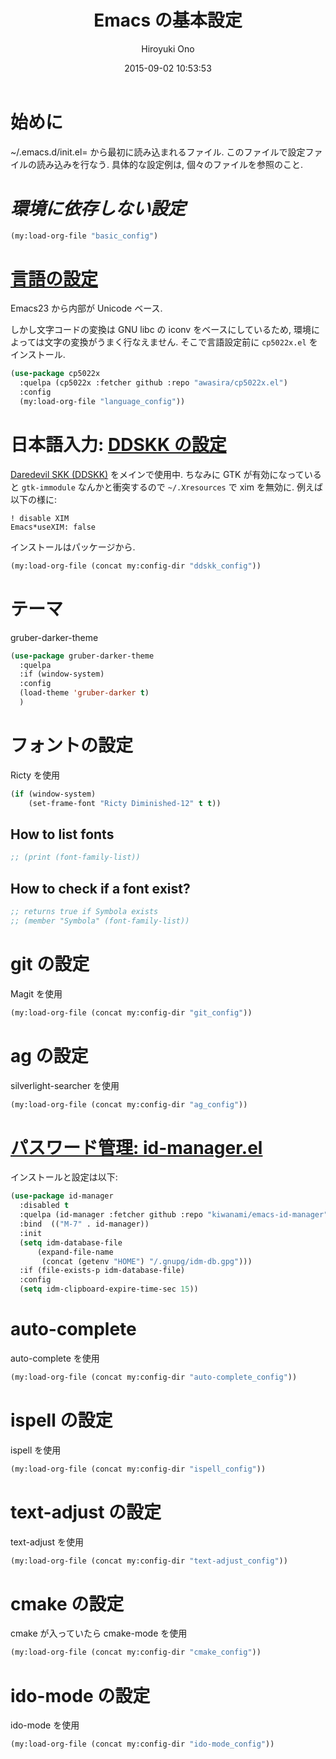 # -*- mode: org; coding: utf-8-unix; indent-tabs-mode: nil -*-
#+TITLE: Emacs の基本設定
#+AUTHOR: Hiroyuki Ono
#+EMAIL: bps@sculd.com
#+DATE: 2015-09-02 10:53:53
#+LANG: ja
#+LAYOUT: page
#+CATEGORIES: emacs
#+PERMALINK: emage/EmacsBasic.html
* 始めに
  ~/.emacs.d/init.el= から最初に読み込まれるファイル.
  このファイルで設定ファイルの読み込みを行なう.
  具体的な設定例は, 個々のファイルを参照のこと.

* [[config/basic_config.org][環境に依存しない設定]]

  #+BEGIN_SRC emacs-lisp
    (my:load-org-file "basic_config")
  #+END_SRC

* [[file:config/language_config.org][言語の設定]]
  Emacs23 から内部が Unicode ベース.

  しかし文字コードの変換は GNU libc の iconv をベースにしているため, 環境によっては文字の変換がうまく行なえません.
  そこで言語設定前に =cp5022x.el= をインストール.

  #+BEGIN_SRC emacs-lisp
    (use-package cp5022x
      :quelpa (cp5022x :fetcher github :repo "awasira/cp5022x.el")
      :config
      (my:load-org-file "language_config"))
  #+END_SRC

* 日本語入力: [[file:config/ddskk_config.org][DDSKK の設定]]
  [[http://openlab.ring.gr.jp/skk/ddskk-ja.html][Daredevil SKK (DDSKK)]] をメインで使用中.
  ちなみに GTK が有効になっていると =gtk-immodule= なんかと衝突するので =~/.Xresources= で xim を無効に.
  例えば以下の様に:
  #+BEGIN_EXAMPLE
     ! disable XIM
     Emacs*useXIM: false
  #+END_EXAMPLE
  インストールはパッケージから.

  #+BEGIN_SRC emacs-lisp
    (my:load-org-file (concat my:config-dir "ddskk_config"))
  #+END_SRC

* テーマ
  gruber-darker-theme

  #+BEGIN_SRC emacs-lisp
    (use-package gruber-darker-theme
      :quelpa
      :if (window-system)
      :config
      (load-theme 'gruber-darker t)
      )
  #+END_SRC

* フォントの設定
  Ricty を使用

  #+BEGIN_SRC emacs-lisp
    (if (window-system)
        (set-frame-font "Ricty Diminished-12" t t))
  #+END_SRC

** How to list fonts

  #+BEGIN_SRC emacs-lisp
    ;; (print (font-family-list))
  #+END_SRC

** How to check if a font exist?

  #+BEGIN_SRC emacs-lisp
    ;; returns true if Symbola exists
    ;; (member "Symbola" (font-family-list))
  #+END_SRC

* git の設定
  Magit を使用

  #+BEGIN_SRC emacs-lisp
    (my:load-org-file (concat my:config-dir "git_config"))
  #+END_SRC

* ag の設定
  silverlight-searcher を使用

  #+BEGIN_SRC emacs-lisp
    (my:load-org-file (concat my:config-dir "ag_config"))
  #+END_SRC

* [[http://d.hatena.ne.jp/kiwanami/20110221/1298293727][パスワード管理: id-manager.el]]
  インストールと設定は以下:

  #+BEGIN_SRC emacs-lisp
    (use-package id-manager
      :disabled t
      :quelpa (id-manager :fetcher github :repo "kiwanami/emacs-id-manager")
      :bind  (("M-7" . id-manager))
      :init
      (setq idm-database-file
          (expand-file-name
           (concat (getenv "HOME") "/.gnupg/idm-db.gpg")))
      :if (file-exists-p idm-database-file)
      :config
      (setq idm-clipboard-expire-time-sec 15))
  #+END_SRC

* auto-complete
  auto-complete を使用

  #+BEGIN_SRC emacs-lisp
    (my:load-org-file (concat my:config-dir "auto-complete_config"))
  #+END_SRC

* ispell の設定
  ispell を使用

  #+BEGIN_SRC emacs-lisp
    (my:load-org-file (concat my:config-dir "ispell_config"))
  #+END_SRC

* text-adjust の設定
  text-adjust を使用

  #+BEGIN_SRC emacs-lisp
    (my:load-org-file (concat my:config-dir "text-adjust_config"))
  #+END_SRC

* cmake の設定
  cmake が入っていたら cmake-mode を使用

  #+BEGIN_SRC emacs-lisp
    (my:load-org-file (concat my:config-dir "cmake_config"))
  #+END_SRC
* ido-mode の設定
  ido-mode を使用

  #+BEGIN_SRC emacs-lisp
    (my:load-org-file (concat my:config-dir "ido-mode_config"))
  #+END_SRC
